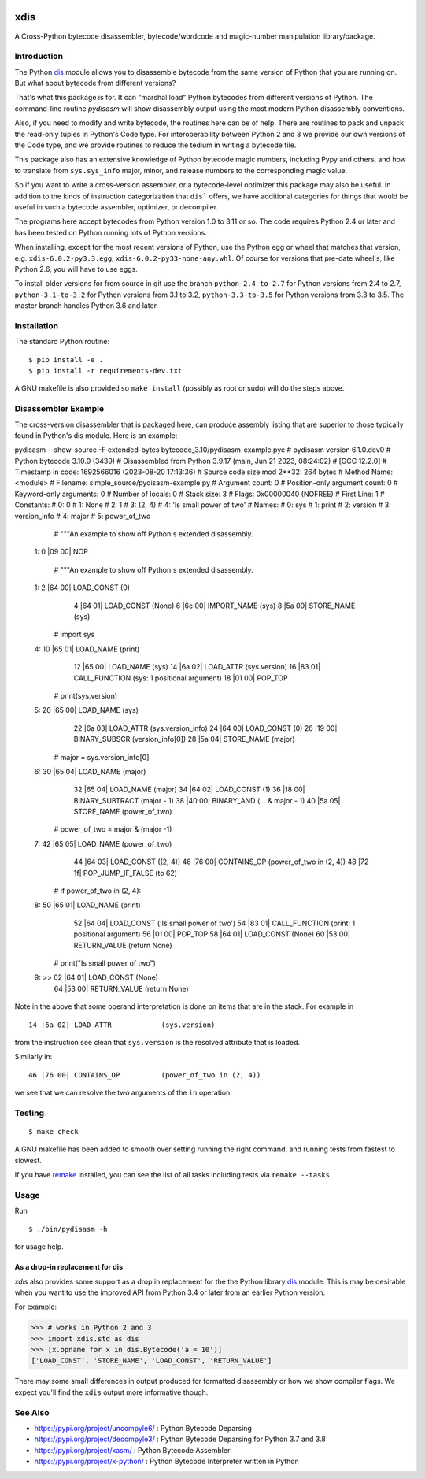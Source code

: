 |CircleCI| |PyPI Installs| |Latest Version| |Supported Python Versions|

|packagestatus|

xdis
====

A Cross-Python bytecode disassembler, bytecode/wordcode and magic-number manipulation library/package.


Introduction
------------

The Python dis_ module allows you to disassemble bytecode from the same
version of Python that you are running on. But what about bytecode from
different versions?

That's what this package is for. It can "marshal load" Python
bytecodes from different versions of Python. The command-line routine
*pydisasm* will show disassembly output using the most modern Python
disassembly conventions.

Also, if you need to modify and write bytecode, the routines here can
be of help. There are routines to pack and unpack the read-only tuples
in Python's Code type. For interoperability between Python 2 and 3 we
provide our own versions of the Code type, and we provide routines to
reduce the tedium in writing a bytecode file.

This package also has an extensive knowledge of Python bytecode magic
numbers, including Pypy and others, and how to translate from
``sys.sys_info`` major, minor, and release numbers to the corresponding
magic value.

So if you want to write a cross-version assembler, or a
bytecode-level optimizer this package may also be useful. In addition
to the kinds of instruction categorization that ``dis``` offers, we have
additional categories for things that would be useful in such a
bytecode assembler, optimizer, or decompiler.

The programs here accept bytecodes from Python version 1.0 to 3.11 or
so. The code requires Python 2.4 or later and has been tested on
Python running lots of Python versions.

When installing, except for the most recent versions of Python, use
the Python egg or wheel that matches that version, e.g. ``xdis-6.0.2-py3.3.egg``, ``xdis-6.0.2-py33-none-any.whl``.
Of course for versions that pre-date wheel's, like Python 2.6, you will have to use eggs.

To install older versions for from source in git use the branch
``python-2.4-to-2.7`` for Python versions from 2.4 to 2.7,
``python-3.1-to-3.2`` for Python versions from 3.1 to 3.2,
``python-3.3-to-3.5`` for Python versions from 3.3 to 3.5. The master
branch handles Python 3.6 and later.

Installation
------------

The standard Python routine:

::

    $ pip install -e .
    $ pip install -r requirements-dev.txt

A GNU makefile is also provided so ``make install`` (possibly as root or
sudo) will do the steps above.

Disassembler Example
--------------------

The cross-version disassembler that is packaged here, can produce
assembly listing that are superior to those typically found in
Python's dis module. Here is an example::


pydisasm --show-source -F extended-bytes bytecode_3.10/pydisasm-example.pyc
# pydisasm version 6.1.0.dev0
# Python bytecode 3.10.0 (3439)
# Disassembled from Python 3.9.17 (main, Jun 21 2023, 08:24:02)
# [GCC 12.2.0]
# Timestamp in code: 1692566016 (2023-08-20 17:13:36)
# Source code size mod 2**32: 264 bytes
# Method Name:       <module>
# Filename:          simple_source/pydisasm-example.py
# Argument count:    0
# Position-only argument count: 0
# Keyword-only arguments: 0
# Number of locals:  0
# Stack size:        3
# Flags:             0x00000040 (NOFREE)
# First Line:        1
# Constants:
#    0: 0
#    1: None
#    2: 1
#    3: (2, 4)
#    4: 'Is small power of two'
# Names:
#    0: sys
#    1: print
#    2: version
#    3: version_info
#    4: major
#    5: power_of_two
             # """An example to show off Python's extended disassembly.
  1:           0 |09 00| NOP

             # """An example to show off Python's extended disassembly.
  1:           2 |64 00| LOAD_CONST           (0)
               4 |64 01| LOAD_CONST           (None)
               6 |6c 00| IMPORT_NAME          (sys)
               8 |5a 00| STORE_NAME           (sys)

             # import sys
  4:          10 |65 01| LOAD_NAME            (print)
              12 |65 00| LOAD_NAME            (sys)
              14 |6a 02| LOAD_ATTR            (sys.version)
              16 |83 01| CALL_FUNCTION        (sys: 1 positional argument)
              18 |01 00| POP_TOP

             # print(sys.version)
  5:          20 |65 00| LOAD_NAME            (sys)
              22 |6a 03| LOAD_ATTR            (sys.version_info)
              24 |64 00| LOAD_CONST           (0)
              26 |19 00| BINARY_SUBSCR        (version_info[0])
              28 |5a 04| STORE_NAME           (major)

             # major = sys.version_info[0]
  6:          30 |65 04| LOAD_NAME            (major)
              32 |65 04| LOAD_NAME            (major)
              34 |64 02| LOAD_CONST           (1)
              36 |18 00| BINARY_SUBTRACT      (major - 1)
              38 |40 00| BINARY_AND           (... & major - 1)
              40 |5a 05| STORE_NAME           (power_of_two)

             # power_of_two = major & (major -1)
  7:          42 |65 05| LOAD_NAME            (power_of_two)
              44 |64 03| LOAD_CONST           ((2, 4))
              46 |76 00| CONTAINS_OP          (power_of_two in (2, 4))
              48 |72 1f| POP_JUMP_IF_FALSE    (to 62)

             # if power_of_two in (2, 4):
  8:          50 |65 01| LOAD_NAME            (print)
              52 |64 04| LOAD_CONST           ('Is small power of two')
              54 |83 01| CALL_FUNCTION        (print: 1 positional argument)
              56 |01 00| POP_TOP
              58 |64 01| LOAD_CONST           (None)
              60 |53 00| RETURN_VALUE         (return None)

             # print("Is small power of two")
  9:     >>   62 |64 01| LOAD_CONST           (None)
              64 |53 00| RETURN_VALUE         (return None)


Note in the above that some operand interpretation is done on items that are in the stack.
For example in ::

              14 |6a 02| LOAD_ATTR            (sys.version)

from the instruction see clean that ``sys.version`` is the resolved attribute that is loaded.

Similarly in::

              46 |76 00| CONTAINS_OP          (power_of_two in (2, 4))


we see that we can resolve the two arguments of the ``in`` operation.



Testing
-------

::

   $ make check

A GNU makefile has been added to smooth over setting running the right
command, and running tests from fastest to slowest.

If you have remake_ installed, you can see the list of all tasks
including tests via ``remake --tasks``.


Usage
-----

Run

::

     $ ./bin/pydisasm -h

for usage help.


As a drop-in replacement for dis
~~~~~~~~~~~~~~~~~~~~~~~~~~~~~~~~

`xdis` also provides some support as a drop in replacement for the
the Python library `dis <https://docs.python.org/3/library/dis.html>`_
module. This is may be desirable when you want to use the improved API
from Python 3.4 or later from an earlier Python version.

For example:

>>> # works in Python 2 and 3
>>> import xdis.std as dis
>>> [x.opname for x in dis.Bytecode('a = 10')]
['LOAD_CONST', 'STORE_NAME', 'LOAD_CONST', 'RETURN_VALUE']

There may some small differences in output produced for formatted
disassembly or how we show compiler flags. We expect you'll
find the ``xdis`` output more informative though.

See Also
--------

* https://pypi.org/project/uncompyle6/ : Python Bytecode Deparsing
* https://pypi.org/project/decompyle3/ : Python Bytecode Deparsing for Python 3.7 and 3.8
* https://pypi.org/project/xasm/ : Python Bytecode Assembler
* https://pypi.org/project/x-python/ : Python Bytecode Interpreter written in Python

.. _trepan: https://pypi.python.org/pypi/trepan
.. _debuggers: https://pypi.python.org/pypi/trepan3k
.. _remake: http://bashdb.sf.net/remake
.. |CircleCI| image:: https://circleci.com/gh/rocky/python-xdis.svg?style=svg
    :target: https://circleci.com/gh/rocky/python-xdis
.. |Supported Python Versions| image:: https://img.shields.io/pypi/pyversions/xdis.svg
.. |Latest Version| image:: https://badge.fury.io/py/xdis.svg
		 :target: https://badge.fury.io/py/xdis
.. |PyPI Installs| image:: https://pepy.tech/badge/xdis/month
.. |packagestatus| image:: https://repology.org/badge/vertical-allrepos/python:xdis.svg
		 :target: https://repology.org/project/python:xdis/versions
.. _dis: https://docs.python.org/3/library/dis.html
